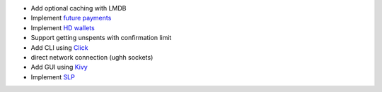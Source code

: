 - Add optional caching with LMDB
- Implement `future payments <https://github.com/bitcoincash/bips/blob/master/bip-0065.mediawiki>`_
- Implement `HD wallets <https://github.com/bitcoincash/bips/blob/master/bip-0032.mediawiki>`_
- Support getting unspents with confirmation limit
- Add CLI using `Click <https://github.com/pallets/click>`_
- direct network connection (ughh sockets)
- Add GUI using `Kivy <https://github.com/kivy/kivy>`_
- Implement `SLP <https://slp.dev>`_
